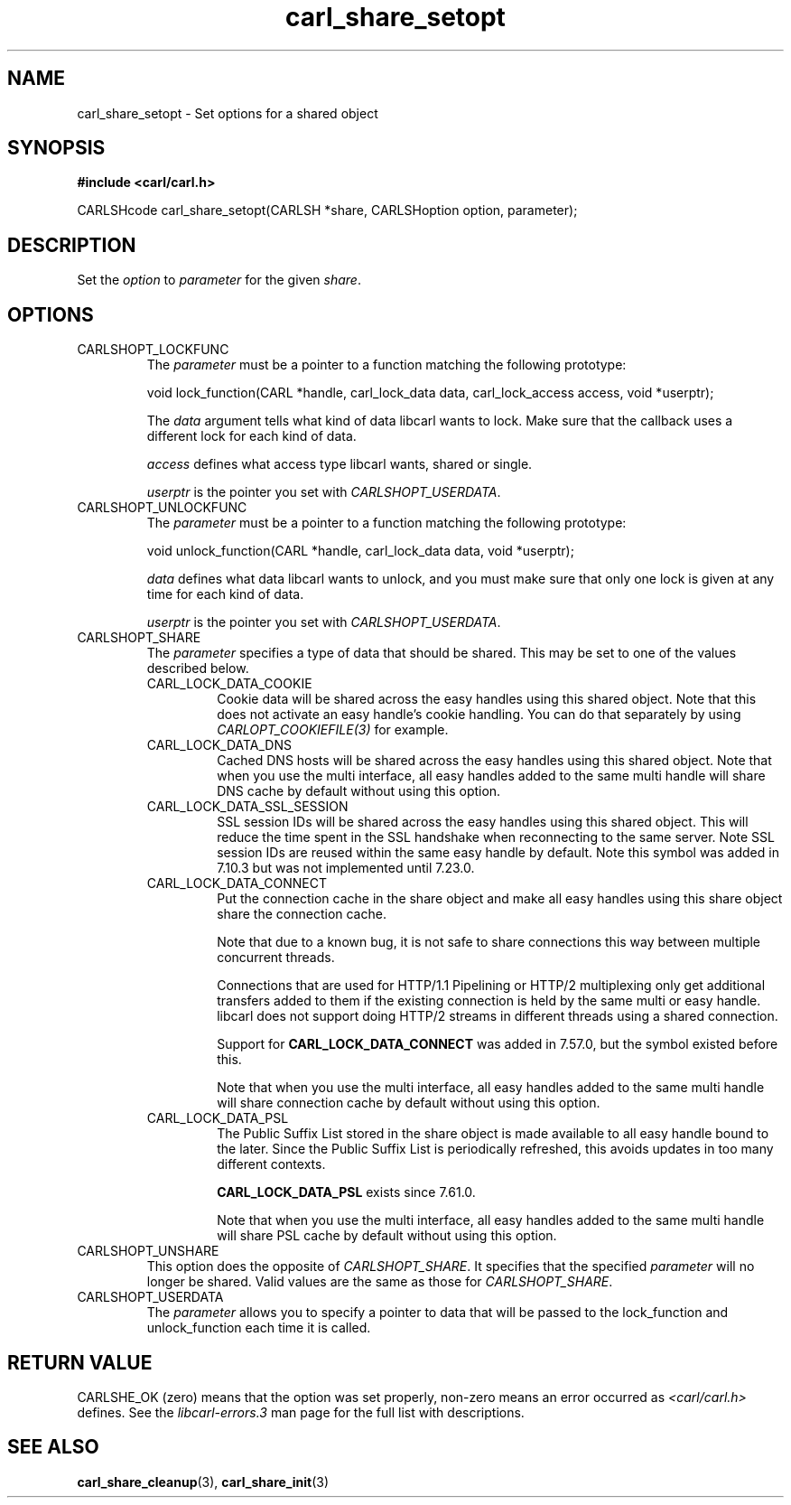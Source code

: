 .\" **************************************************************************
.\" *                                  _   _ ____  _
.\" *  Project                     ___| | | |  _ \| |
.\" *                             / __| | | | |_) | |
.\" *                            | (__| |_| |  _ <| |___
.\" *                             \___|\___/|_| \_\_____|
.\" *
.\" * Copyright (C) 1998 - 2020, Daniel Stenberg, <daniel@haxx.se>, et al.
.\" *
.\" * This software is licensed as described in the file COPYING, which
.\" * you should have received as part of this distribution. The terms
.\" * are also available at https://carl.se/docs/copyright.html.
.\" *
.\" * You may opt to use, copy, modify, merge, publish, distribute and/or sell
.\" * copies of the Software, and permit persons to whom the Software is
.\" * furnished to do so, under the terms of the COPYING file.
.\" *
.\" * This software is distributed on an "AS IS" basis, WITHOUT WARRANTY OF ANY
.\" * KIND, either express or implied.
.\" *
.\" **************************************************************************
.TH carl_share_setopt 3 "8 Aug 2003" "libcarl 7.10.7" "libcarl Manual"
.SH NAME
carl_share_setopt - Set options for a shared object
.SH SYNOPSIS
.B #include <carl/carl.h>
.sp
CARLSHcode carl_share_setopt(CARLSH *share, CARLSHoption option, parameter);
.ad
.SH DESCRIPTION
Set the \fIoption\fP to \fIparameter\fP for the given \fIshare\fP.
.SH OPTIONS
.IP CARLSHOPT_LOCKFUNC
The \fIparameter\fP must be a pointer to a function matching the following
prototype:

void lock_function(CARL *handle, carl_lock_data data, carl_lock_access access,
void *userptr);

The \fIdata\fP argument tells what kind of data libcarl wants to lock. Make
sure that the callback uses a different lock for each kind of data.

\fIaccess\fP defines what access type libcarl wants, shared or single.

\fIuserptr\fP is the pointer you set with \fICARLSHOPT_USERDATA\fP.
.IP CARLSHOPT_UNLOCKFUNC
The \fIparameter\fP must be a pointer to a function matching the following
prototype:

void unlock_function(CARL *handle, carl_lock_data data, void *userptr);

\fIdata\fP defines what data libcarl wants to unlock, and you must make sure
that only one lock is given at any time for each kind of data.

\fIuserptr\fP is the pointer you set with \fICARLSHOPT_USERDATA\fP.
.IP CARLSHOPT_SHARE
The \fIparameter\fP specifies a type of data that should be shared. This may
be set to one of the values described below.
.RS
.IP CARL_LOCK_DATA_COOKIE
Cookie data will be shared across the easy handles using this shared object.
Note that this does not activate an easy handle's cookie handling. You can do
that separately by using \fICARLOPT_COOKIEFILE(3)\fP for example.
.IP CARL_LOCK_DATA_DNS
Cached DNS hosts will be shared across the easy handles using this shared
object. Note that when you use the multi interface, all easy handles added to
the same multi handle will share DNS cache by default without using this
option.
.IP CARL_LOCK_DATA_SSL_SESSION
SSL session IDs will be shared across the easy handles using this shared
object. This will reduce the time spent in the SSL handshake when reconnecting
to the same server. Note SSL session IDs are reused within the same easy handle
by default. Note this symbol was added in 7.10.3 but was not implemented until
7.23.0.
.IP CARL_LOCK_DATA_CONNECT
Put the connection cache in the share object and make all easy handles using
this share object share the connection cache.

Note that due to a known bug, it is not safe to share connections this way
between multiple concurrent threads.

Connections that are used for HTTP/1.1 Pipelining or HTTP/2 multiplexing only
get additional transfers added to them if the existing connection is held by
the same multi or easy handle. libcarl does not support doing HTTP/2 streams
in different threads using a shared connection.

Support for \fBCARL_LOCK_DATA_CONNECT\fP was added in 7.57.0, but the symbol
existed before this.

Note that when you use the multi interface, all easy handles added to the same
multi handle will share connection cache by default without using this option.
.IP CARL_LOCK_DATA_PSL
The Public Suffix List stored in the share object is made available to all
easy handle bound to the later. Since the Public Suffix List is periodically
refreshed, this avoids updates in too many different contexts.

\fBCARL_LOCK_DATA_PSL\fP exists since 7.61.0.

Note that when you use the multi interface, all easy handles added to the same
multi handle will share PSL cache by default without using this option.
.RE
.IP CARLSHOPT_UNSHARE
This option does the opposite of \fICARLSHOPT_SHARE\fP. It specifies that
the specified \fIparameter\fP will no longer be shared. Valid values are
the same as those for \fICARLSHOPT_SHARE\fP.
.IP CARLSHOPT_USERDATA
The \fIparameter\fP allows you to specify a pointer to data that will be passed
to the lock_function and unlock_function each time it is called.
.SH RETURN VALUE
CARLSHE_OK (zero) means that the option was set properly, non-zero means an
error occurred as \fI<carl/carl.h>\fP defines. See the \fIlibcarl-errors.3\fP
man page for the full list with descriptions.
.SH "SEE ALSO"
.BR carl_share_cleanup "(3), " carl_share_init "(3)"
